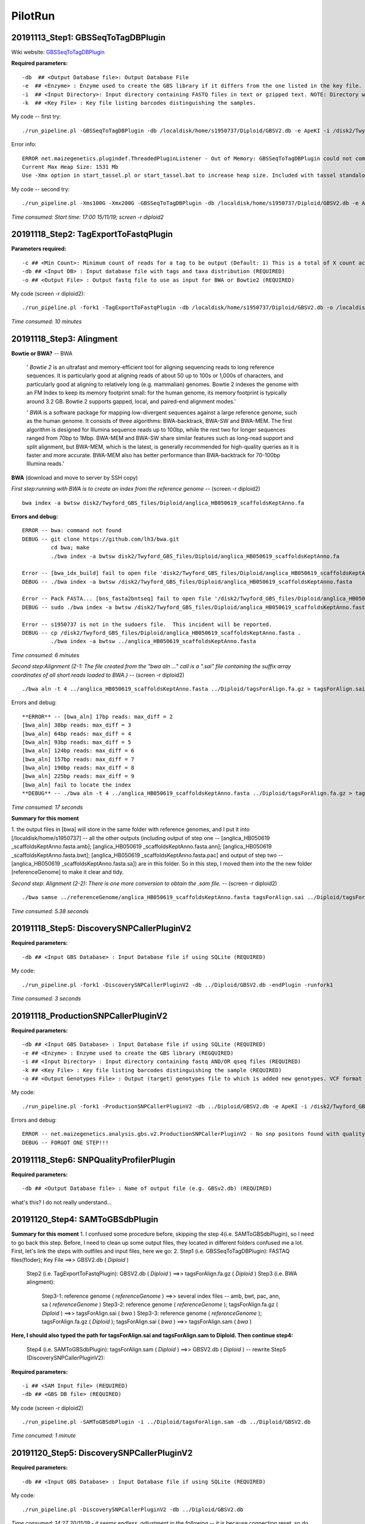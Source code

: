 PilotRun
=================================================

=================================================
20191113_Step1: GBSSeqToTagDBPlugin
=================================================

Wiki website: `GBSSeqToTagDBPlugin <https://bitbucket.org/tasseladmin/tassel-5-source/wiki/Tassel5GBSv2Pipeline/GBSSeqToTagDBPlugin>`_

**Required parameters:**
::
  
  -db  ## <Output Database file>: Output Database File
  -e  ## <Enzyme> : Enzyme used to create the GBS library if it differs from the one listed in the key file.
  -i  ## <Input Directory>: Input directory containing FASTQ files in text or gzipped text. NOTE: Directory will be searched recursively and should be written WITHOUT a slash after its name.
  -k  ## <Key File> : Key file listing barcodes distinguishing the samples.
 

My code -- first try:
::
  ./run_pipeline.pl -GBSSeqToTagDBPlugin -db /localdisk/home/s1950737/Diploid/GBSV2.db -e ApeKI -i /disk2/Twyford_GBS_illumina -k /localdisk/home/s1950737/Diploid/DipKey.txt 

Error info:
:: 
  
  ERROR net.maizegenetics.plugindef.ThreadedPluginListener - Out of Memory: GBSSeqToTagDBPlugin could not complete task:
  Current Max Heap Size: 1531 Mb
  Use -Xmx option in start_tassel.pl or start_tassel.bat to increase heap size. Included with tassel standalone zip.

My code -- second try:
::
  ./run_pipeline.pl -Xms100G -Xmx200G -GBSSeqToTagDBPlugin -db /localdisk/home/s1950737/Diploid/GBSV2.db -e ApeKI -i /disk2/Twyford_GBS_illumina -k /localdisk/home/s1950737/Diploid/DipKey.txt 

*Time consumed: Start time: 17:00 15/11/19; screen -r diploid2*

=================================================
20191118_Step2: TagExportToFastqPlugin
=================================================
**Parameters required:**
::

  -c ## <Min Count>: Minimum count of reads for a tag to be output (Default: 1) This is a total of X count across all taxa, not in each individual taxon.
  -db ## <Input DB> : Input database file with tags and taxa distribution (REQUIRED)
  -o ## <Output File> : Output fastq file to use as input for BWA or Bowtie2 (REQUIRED)

My code (screen -r diploid2): 

::

  ./run_pipeline.pl -fork1 -TagExportToFastqPlugin -db /localdisk/home/s1950737/Diploid/GBSV2.db -o /localdisk/home/s1950737/Diploid/tagsForAlign.fa.gz -c 1 -endPlugin -runfork1

*Time consumed: 10 minutes*


=================================================
20191118_Step3: Alingment
=================================================

**Bowtie or BWA?** -- BWA

  ' *Bowtie 2* is an ultrafast and memory-efficient tool for aligning sequencing reads to long reference sequences. It is particularly good at aligning reads of about 50 up to 100s or 1,000s of characters, and particularly good at aligning to relatively long (e.g. mammalian) genomes. Bowtie 2 indexes the genome with an FM Index to keep its memory footprint small: for the human genome, its memory footprint is typically around 3.2 GB. Bowtie 2 supports gapped, local, and paired-end alignment modes.'

  ' *BWA* is a software package for mapping low-divergent sequences against a large reference genome, such as the human genome. It consists of three algorithms: BWA-backtrack, BWA-SW and BWA-MEM. The first algorithm is designed for Illumina sequence reads up to 100bp, while the rest two for longer sequences ranged from 70bp to 1Mbp. BWA-MEM and BWA-SW share similar features such as long-read support and split alignment, but BWA-MEM, which is the latest, is generally recommended for high-quality queries as it is faster and more accurate. BWA-MEM also has better performance than BWA-backtrack for 70-100bp Illumina reads.'

 
**BWA** (download and move to server by SSH copy)

*First step:running with BWA is to create an index from the reference genome* -- (screen -r diploid2)
::

  bwa index -a bwtsw disk2/Twyford_GBS_files/Diploid/anglica_HB050619_scaffoldsKeptAnno.fa

**Errors and debug:**
::

  ERROR -- bwa: command not found
  DEBUG -- git clone https://github.com/lh3/bwa.git
           cd bwa; make
           ./bwa index -a bwtsw disk2/Twyford_GBS_files/Diploid/anglica_HB050619_scaffoldsKeptAnno.fa

  Error -- [bwa_idx_build] fail to open file 'disk2/Twyford_GBS_files/Diploid/anglica_HB050619_scaffoldsKeptAnno.fa' : No such file or directory
  DEBUG -- ./bwa index -a bwtsw /disk2/Twyford_GBS_files/Diploid/anglica_HB050619_scaffoldsKeptAnno.fasta

  Error -- Pack FASTA... [bns_fasta2bntseq] fail to open file '/disk2/Twyford_GBS_files/Diploid/anglica_HB050619_scaffoldsKeptAnno.fasta.pac' : Permission denied
  DEBUG -- sudo ./bwa index -a bwtsw /disk2/Twyford_GBS_files/Diploid/anglica_HB050619_scaffoldsKeptAnno.fasta  

  Error -- s1950737 is not in the sudoers file.  This incident will be reported.
  DEBUG -- cp /disk2/Twyford_GBS_files/Diploid/anglica_HB050619_scaffoldsKeptAnno.fasta .
           ./bwa index -a bwtsw ../anglica_HB050619_scaffoldsKeptAnno.fasta

*Time consumed: 6 minutes*

*Second step:Alignment (2-1: The file created from the "bwa aln ..." call is a ".sai" file containing the suffix array coordinates of all short reads loaded to BWA.)* -- (screen -r diploid2)
::

  ./bwa aln -t 4 ../anglica_HB050619_scaffoldsKeptAnno.fasta ../Diploid/tagsForAlign.fa.gz > tagsForAlign.sai

Errors and debug:
::

  **ERROR** -- [bwa_aln] 17bp reads: max_diff = 2
  [bwa_aln] 38bp reads: max_diff = 3
  [bwa_aln] 64bp reads: max_diff = 4
  [bwa_aln] 93bp reads: max_diff = 5
  [bwa_aln] 124bp reads: max_diff = 6
  [bwa_aln] 157bp reads: max_diff = 7
  [bwa_aln] 190bp reads: max_diff = 8
  [bwa_aln] 225bp reads: max_diff = 9
  [bwa_aln] fail to locate the index
  **DEBUG** -- ./bwa aln -t 4 ../anglica_HB050619_scaffoldsKeptAnno.fasta ../Diploid/tagsForAlign.fa.gz > tagsForAlign.sai

*Time consumed: 17 seconds*

**Summary for this moment**

1. the output files in [bwa] will store in the same folder with reference genomes, and I put it into [/localdisk/home/s1950737] -- all the other outputs (including output of step one -- 
[anglica_HB050619
_scaffoldsKeptAnno.fasta.amb]; 
[anglica_HB050619
_scaffoldsKeptAnno.fasta.ann]; 
[anglica_HB050619
_scaffoldsKeptAnno.fasta.bwt]; 
[anglica_HB050619
_scaffoldsKeptAnno.fasta.pac] 
and output of step two -- 
[anglica_HB050619
_scaffoldsKeptAnno.fasta.sa]) 
are in this folder. 
So in this step, I moved them into the the new folder [referenceGenome] to make it clear and tidy.

*Second step: Alignment (2-2): There is one more conversion to obtain the .sam file.* -- (screen -r diploid2)
::

  ./bwa samse ../referenceGenome/anglica_HB050619_scaffoldsKeptAnno.fasta tagsForAlign.sai ../Diploid/tagsForAlign.fa.gz > tagsForAlign.sam

*Time consumed: 5.38 seconds*

=================================================
20191118_Step5: DiscoverySNPCallerPluginV2
=================================================
**Required parameters:**
::

  -db ## <Input GBS Database> : Input Database file if using SQLite (REQUIRED)
  
My code:
::

  ./run_pipeline.pl -fork1 -DiscoverySNPCallerPluginV2 -db ../Diploid/GBSV2.db -endPlugin -runfork1

*Time consumed: 3 seconds*

=================================================
20191118_ProductionSNPCallerPluginV2
=================================================
**Required parameters:**
::

  -db ## <Input GBS Database> : Input Database file if using SQLite (REQUIRED)
  -e ## <Enzyme> : Enzyme used to create the GBS library (REGQUIRED)
  -i ## <Input Directory> : Input directory containing fastq AND/OR qseq files (REQUIRED)
  -k ## <Key File> : Key file listing barcodes distinguishing the sample (REQUIRED)
  -o ## <Output Genotypes File> : Output (target) genotypes file to which is added new genotypes. VCF format is the default. if the file specified has suffix ".h5" output will be to an HDF5 file. (REQUIRED)

My code:
::

  ./run_pipeline.pl -fork1 -ProductionSNPCallerPluginV2 -db ../Diploid/GBSV2.db -e ApeKI -i /disk2/Twyford_GBS_illumina -k ../Diploid/DipKey.txt -o ../Diploid/productionHapMap_diploid.vcf -endPlugin -runfork1 

Errors and debug:
::

  ERROR -- net.maizegenetics.analysis.gbs.v2.ProductionSNPCallerPluginV2 - No snp positons found with quality score of 0.0. Please run UpdateSNPPositionQualityPlugin to add quality scores for your positions, then select snp positions within a quality range you have specified.
  DEBUG -- FORGOT ONE STEP!!!

=================================================
20191118_Step6: SNPQualityProfilerPlugin
=================================================
**Required parameters:**
::

  -db ## <Output Database file> : Name of output file (e.g. GBSv2.db) (REQUIRED)
  
what's this? I do not really understand...

=================================================
20191120_Step4: SAMToGBSdbPlugin
=================================================
**Summary for this moment**
1. I confused some procedure before, skipping the step 4(i.e. SAMToGBSdbPlugin), so I need to go back this step. Before, I need to clean up some output files, they located in different folders confused me a lot. First, let's link the steps with outfiles and input files, here we go:
2. Step1 (i.e. GBSSeqToTagDBPlugin): FASTAQ files(floder); Key File ==>> GBSV2.db ( *Diploid* )
   Step2 (i.e. TagExportToFastqPlugin): GBSV2.db ( *Diploid* ) ==>> tagsForAlign.fa.gz ( *Diploid* )
   Step3 (i.e. BWA alingment): 
     Step3-1: reference genome ( *referenceGenome* ) ==>> several index files -- amb, bwt, pac, ann, sa ( *referenceGenome* )
     Step3-2: reference genome ( *referenceGenome* ); tagsForAlign.fa.gz ( *Diploid* ) ==>> tagsForAlign.sai ( *bwa* )
     Step3-3: reference genome ( *referenceGenome* ); tagsForAlign.fa.gz ( *Diploid* ); tagsForAlign.sai ( *bwa* ) ==>> tagsForAlign.sam ( *bwa* ) 

**Here, I should also typed the path for tagsForAlign.sai and tagsForAlign.sam to Diploid. Then continue step4:** 
   
   Step4 (i.e. SAMToGBSdbPlugin): tagsForAlign.sam ( *Diploid* ) ==>> GBSV2.db ( *Diploid* ) -- rewrite
   Step5 (DiscoverySNPCallerPluginV2): 


**Required parameters:**
::

  -i ## <SAM Input file> (REQUIRED)
  -db ## <GBS DB file> (REQUIRED)

My code (screen -r diploid2)
::

  ./run_pipeline.pl -SAMToGBSdbPlugin -i ../Diploid/tagsForAlign.sam -db ../Diploid/GBSV2.db

*Time concumed: 1 minute*

=================================================
20191120_Step5: DiscoverySNPCallerPluginV2
=================================================
**Required parameters:**
::

  -db ## <Input GBS Database> : Input Database file if using SQLite (REQUIRED)
  
My code:
::

  ./run_pipeline.pl -DiscoverySNPCallerPluginV2 -db ../Diploid/GBSV2.db

*Time consumed: 14:27 20/11/19 - it seems endless, adjustment in the following* -- it is because connection reset, so do each step in screen not in the local terminal!!!!!

screen -r diploid2: recalculate from 11:07 21/11/19 - 18:36 21/11/19, 7.5h

=================================================
20191125_Step6: SNPQualityProfilerPlugin
=================================================
**Required parameters:**
::

  -db ## <Input GBS Database> : Input Database file if using SQLite (REQUIRED)
  
My code:
::

  ./run_pipeline.pl -SNPQualityProfilerPlugin -db ../Diploid/GBSV2.db

*Time consumed: instantly*

=================================================
20191125_Step7: UpdateSNPPositionQualityPlugin
=================================================
**Required parameters:**
::

  -db ## <Input GBS Database> : Input Database file if using SQLite (REQUIRED)
  -qsFile ## <Quality Score File> : A tab delimited txt file containing headers CHROM( String), POS (Integer) and QUALITYSCORE(Float) for filtering. (REQUIRED)
  
My code:
::

  ./run_pipeline.pl -UpdateSNPPositionQualityPlugin -db ../Diploid/GBSV2.db -qsFile (???what's this?)

*Time consumed: *

=================================================
20191123_ProductionPipeline ProductionSNPCallerPluginV2
=================================================
**Required parameters:**
::

  -db ## <Input GBS Database> : Input Database file if using SQLite (REQUIRED)
  -e ## <Enzyme> : Enzyme used to create the GBS library (REGQUIRED)
  -i ## <Input Directory> : Input directory containing fastq AND/OR qseq files (REQUIRED)
  -k ## <Key File> : Key file listing barcodes distinguishing the sample (REQUIRED)
  -o ## <Output Genotypes File> : Output (target) genotypes file to which is added new genotypes. VCF format is the default. if the file specified has suffix ".h5" output will be to an HDF5 file. (REQUIRED)

My code:
::

  ./run_pipeline.pl -ProductionSNPCallerPluginV2 -db ../Diploid/GBSV2.db -e ApeKI -i /disk2/Twyford_GBS_illumina -k ../Diploid/DipKey.txt -o ../Diploid/productionHapMap_diploid.vcf

*Time consumed: 14:37 23/11/2019 - 14:47 23/11/2019; 10 minutes.*

=================================================
Q & A
=================================================

1. output:
  Why there is a GBSV1.db in the first step (the outoput of GBSSeqToTagDBPlugin)?


Q2. In the following example:

::

   ./run_pipeline.pl -fork1 -TagExportToFastqPlugin -db /Users/lcj34/git/tassel-5-test/tempdir/GBS/Chr9_10-20000000/GBSv2.db -o /Users/lcj34/git/tassel-5-test/tempDir/GBS/Chr9_10-20000000/tagsForAlign.fa.gz -c 1 -endPlugin -runfork1

What's the fork1 and endPlugin for?

A2: In java, it supposed to support different forks running at the same time. There won't be anything wrong if without fork1. The same for the endPlugin.
